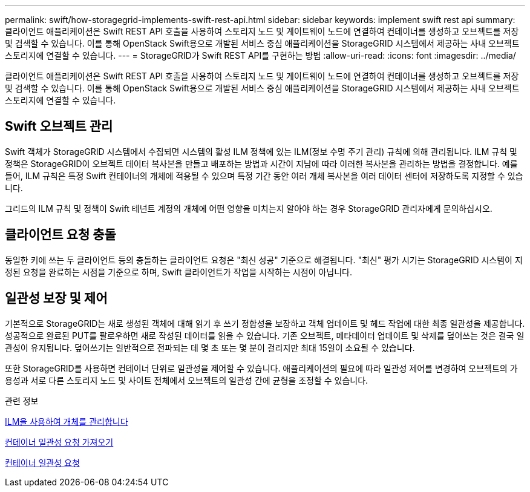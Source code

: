 ---
permalink: swift/how-storagegrid-implements-swift-rest-api.html 
sidebar: sidebar 
keywords: implement swift rest api 
summary: 클라이언트 애플리케이션은 Swift REST API 호출을 사용하여 스토리지 노드 및 게이트웨이 노드에 연결하여 컨테이너를 생성하고 오브젝트를 저장 및 검색할 수 있습니다. 이를 통해 OpenStack Swift용으로 개발된 서비스 중심 애플리케이션을 StorageGRID 시스템에서 제공하는 사내 오브젝트 스토리지에 연결할 수 있습니다. 
---
= StorageGRID가 Swift REST API를 구현하는 방법
:allow-uri-read: 
:icons: font
:imagesdir: ../media/


[role="lead"]
클라이언트 애플리케이션은 Swift REST API 호출을 사용하여 스토리지 노드 및 게이트웨이 노드에 연결하여 컨테이너를 생성하고 오브젝트를 저장 및 검색할 수 있습니다. 이를 통해 OpenStack Swift용으로 개발된 서비스 중심 애플리케이션을 StorageGRID 시스템에서 제공하는 사내 오브젝트 스토리지에 연결할 수 있습니다.



== Swift 오브젝트 관리

Swift 객체가 StorageGRID 시스템에서 수집되면 시스템의 활성 ILM 정책에 있는 ILM(정보 수명 주기 관리) 규칙에 의해 관리됩니다. ILM 규칙 및 정책은 StorageGRID이 오브젝트 데이터 복사본을 만들고 배포하는 방법과 시간이 지남에 따라 이러한 복사본을 관리하는 방법을 결정합니다. 예를 들어, ILM 규칙은 특정 Swift 컨테이너의 개체에 적용될 수 있으며 특정 기간 동안 여러 개체 복사본을 여러 데이터 센터에 저장하도록 지정할 수 있습니다.

그리드의 ILM 규칙 및 정책이 Swift 테넌트 계정의 개체에 어떤 영향을 미치는지 알아야 하는 경우 StorageGRID 관리자에게 문의하십시오.



== 클라이언트 요청 충돌

동일한 키에 쓰는 두 클라이언트 등의 충돌하는 클라이언트 요청은 "최신 성공" 기준으로 해결됩니다. "최신" 평가 시기는 StorageGRID 시스템이 지정된 요청을 완료하는 시점을 기준으로 하며, Swift 클라이언트가 작업을 시작하는 시점이 아닙니다.



== 일관성 보장 및 제어

기본적으로 StorageGRID는 새로 생성된 객체에 대해 읽기 후 쓰기 정합성을 보장하고 객체 업데이트 및 헤드 작업에 대한 최종 일관성을 제공합니다. 성공적으로 완료된 PUT를 팔로우하면 새로 작성된 데이터를 읽을 수 있습니다. 기존 오브젝트, 메타데이터 업데이트 및 삭제를 덮어쓰는 것은 결국 일관성이 유지됩니다. 덮어쓰기는 일반적으로 전파되는 데 몇 초 또는 몇 분이 걸리지만 최대 15일이 소요될 수 있습니다.

또한 StorageGRID를 사용하면 컨테이너 단위로 일관성을 제어할 수 있습니다. 애플리케이션의 필요에 따라 일관성 제어를 변경하여 오브젝트의 가용성과 서로 다른 스토리지 노드 및 사이트 전체에서 오브젝트의 일관성 간에 균형을 조정할 수 있습니다.

.관련 정보
xref:../ilm/index.adoc[ILM을 사용하여 개체를 관리합니다]

xref:get-container-consistency-request.adoc[컨테이너 일관성 요청 가져오기]

xref:put-container-consistency-request.adoc[컨테이너 일관성 요청]

